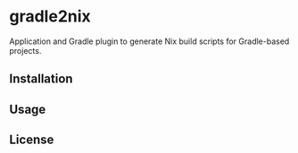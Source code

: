 * gradle2nix

Application and Gradle plugin to generate Nix build scripts for Gradle-based
projects.

** Installation


** Usage


** License
